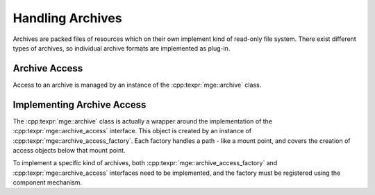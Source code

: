 .. _mgecore_archive:

*****************
Handling Archives
*****************

Archives are packed files of resources which on their own implement
kind of read-only file system. There exist different types of archives,
so individual archive formats are implemented as plug-in.

Archive Access
--------------

Access to an archive is managed by an instance of the
:cpp:texpr:`mge::archive` class.

.. doxygenclass:: mge::archive
   :project: mge
   :members:

Implementing Archive Access
---------------------------

The :cpp:texpr:`mge::archive` class is actually a wrapper
around the implementation of the :cpp:texpr:`mge::archive_access`
interface. This object is created by an instance of
:cpp:texpr:`mge::archive_access_factory`. Each factory handles a
path - like a mount point, and covers the creation of access
objects below that mount point.

.. doxygenclass:: mge::archive_access_factory
   :project: mge
   :members:

To implement a specific kind of archives, both :cpp:texpr:`mge::archive_access_factory`
and :cpp:texpr:`mge::archive_access` interfaces need to be implemented,
and the factory must be registered using the component mechanism.

.. doxygenclass:: mge::archive_access
   :project: mge
   :members:

